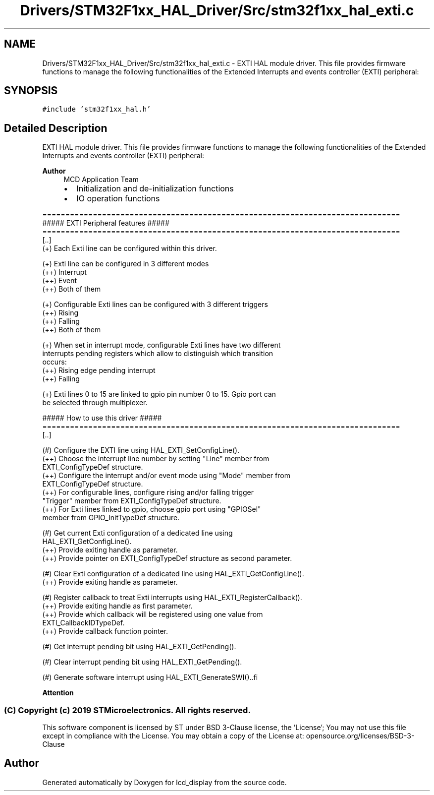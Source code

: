 .TH "Drivers/STM32F1xx_HAL_Driver/Src/stm32f1xx_hal_exti.c" 3 "Thu Oct 29 2020" "lcd_display" \" -*- nroff -*-
.ad l
.nh
.SH NAME
Drivers/STM32F1xx_HAL_Driver/Src/stm32f1xx_hal_exti.c \- EXTI HAL module driver\&. This file provides firmware functions to manage the following functionalities of the Extended Interrupts and events controller (EXTI) peripheral:  

.SH SYNOPSIS
.br
.PP
\fC#include 'stm32f1xx_hal\&.h'\fP
.br

.SH "Detailed Description"
.PP 
EXTI HAL module driver\&. This file provides firmware functions to manage the following functionalities of the Extended Interrupts and events controller (EXTI) peripheral: 


.PP
\fBAuthor\fP
.RS 4
MCD Application Team
.IP "\(bu" 2
Initialization and de-initialization functions
.IP "\(bu" 2
IO operation functions
.PP
.RE
.PP
.PP
.nf
==============================================================================
                  ##### EXTI Peripheral features #####
==============================================================================
[..]
  (+) Each Exti line can be configured within this driver.

  (+) Exti line can be configured in 3 different modes
      (++) Interrupt
      (++) Event
      (++) Both of them

  (+) Configurable Exti lines can be configured with 3 different triggers
      (++) Rising
      (++) Falling
      (++) Both of them

  (+) When set in interrupt mode, configurable Exti lines have two different
      interrupts pending registers which allow to distinguish which transition
      occurs:
      (++) Rising edge pending interrupt
      (++) Falling

  (+) Exti lines 0 to 15 are linked to gpio pin number 0 to 15. Gpio port can
      be selected through multiplexer.

                   ##### How to use this driver #####
==============================================================================
[..]

  (#) Configure the EXTI line using HAL_EXTI_SetConfigLine().
      (++) Choose the interrupt line number by setting "Line" member from
           EXTI_ConfigTypeDef structure.
      (++) Configure the interrupt and/or event mode using "Mode" member from
           EXTI_ConfigTypeDef structure.
      (++) For configurable lines, configure rising and/or falling trigger
           "Trigger" member from EXTI_ConfigTypeDef structure.
      (++) For Exti lines linked to gpio, choose gpio port using "GPIOSel"
           member from GPIO_InitTypeDef structure.

  (#) Get current Exti configuration of a dedicated line using
      HAL_EXTI_GetConfigLine().
      (++) Provide exiting handle as parameter.
      (++) Provide pointer on EXTI_ConfigTypeDef structure as second parameter.

  (#) Clear Exti configuration of a dedicated line using HAL_EXTI_GetConfigLine().
      (++) Provide exiting handle as parameter.

  (#) Register callback to treat Exti interrupts using HAL_EXTI_RegisterCallback().
      (++) Provide exiting handle as first parameter.
      (++) Provide which callback will be registered using one value from
           EXTI_CallbackIDTypeDef.
      (++) Provide callback function pointer.

  (#) Get interrupt pending bit using HAL_EXTI_GetPending().

  (#) Clear interrupt pending bit using HAL_EXTI_GetPending().

  (#) Generate software interrupt using HAL_EXTI_GenerateSWI()..fi
.PP
.PP
\fBAttention\fP
.RS 4
.RE
.PP
.SS "(C) Copyright (c) 2019 STMicroelectronics\&. All rights reserved\&."
.PP
This software component is licensed by ST under BSD 3-Clause license, the 'License'; You may not use this file except in compliance with the License\&. You may obtain a copy of the License at: opensource\&.org/licenses/BSD-3-Clause 
.SH "Author"
.PP 
Generated automatically by Doxygen for lcd_display from the source code\&.
